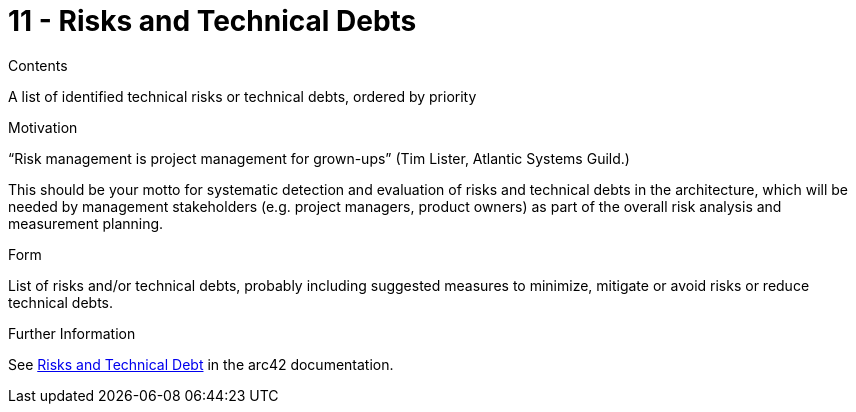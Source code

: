 = 11 - Risks and Technical Debts
:description: A list of identified technical risks or technical debts, ordered by priority.

.Contents
A list of identified technical risks or technical debts, ordered by priority

.Motivation
“Risk management is project management for grown-ups” (Tim Lister, Atlantic Systems Guild.) 

This should be your motto for systematic detection and evaluation of risks and technical debts in the architecture, which will be needed by management stakeholders (e.g. project managers, product owners) as part of the overall risk analysis and measurement planning.

.Form
List of risks and/or technical debts, probably including suggested measures to minimize, mitigate or avoid risks or reduce technical debts.

.Further Information
See https://docs.arc42.org/section-11/[Risks and Technical Debt] in the arc42 documentation.
